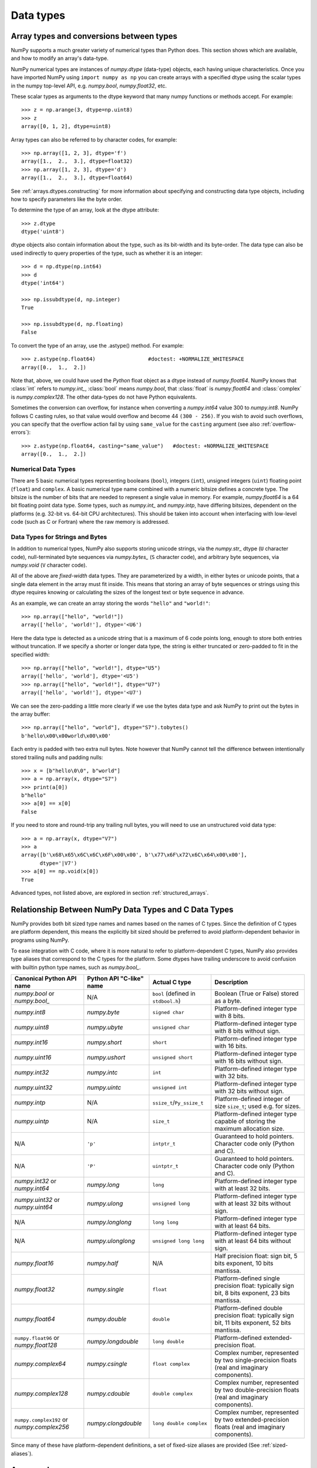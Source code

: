 .. _basics.types:

**********
Data types
**********

.. seealso:: :ref:`Data type objects <arrays.dtypes>`

Array types and conversions between types
=========================================

NumPy supports a much greater variety of numerical types than Python does.
This section shows which are available, and how to modify an array's data-type.

NumPy numerical types are instances of `numpy.dtype` (data-type) objects, each
having unique characteristics.  Once you have imported NumPy using ``import
numpy as np`` you can create arrays with a specified dtype using the scalar
types in the numpy top-level API, e.g. `numpy.bool`, `numpy.float32`, etc.

These scalar types as arguments to the dtype keyword that many numpy functions
or methods accept. For example::

    >>> z = np.arange(3, dtype=np.uint8)
    >>> z
    array([0, 1, 2], dtype=uint8)

Array types can also be referred to by character codes, for example::

  >>> np.array([1, 2, 3], dtype='f')
  array([1.,  2.,  3.], dtype=float32)
  >>> np.array([1, 2, 3], dtype='d')
  array([1.,  2.,  3.], dtype=float64)

See :ref:`arrays.dtypes.constructing` for more information about specifying and
constructing data type objects, including how to specify parameters like the
byte order.

To determine the type of an array, look at the dtype attribute::

    >>> z.dtype
    dtype('uint8')

dtype objects also contain information about the type, such as its bit-width
and its byte-order.  The data type can also be used indirectly to query
properties of the type, such as whether it is an integer::

    >>> d = np.dtype(np.int64)
    >>> d
    dtype('int64')

    >>> np.issubdtype(d, np.integer)
    True

    >>> np.issubdtype(d, np.floating)
    False

To convert the type of an array, use the .astype() method. For example::

    >>> z.astype(np.float64)                 #doctest: +NORMALIZE_WHITESPACE
    array([0.,  1.,  2.])

Note that, above, we could have used the *Python* float object as a dtype
instead of `numpy.float64`.  NumPy knows that
:class:`int` refers to `numpy.int_`, :class:`bool` means
`numpy.bool`, that :class:`float` is `numpy.float64` and
:class:`complex` is `numpy.complex128`.  The other data-types do not have
Python equivalents.

Sometimes the conversion can overflow, for instance when converting a `numpy.int64` value
300 to `numpy.int8`. NumPy follows C casting rules, so that value would overflow and
become 44 ``(300 - 256)``. If you wish to avoid such overflows, you can specify that the
overflow action fail by using ``same_value`` for the ``casting`` argument (see also
:ref:`overflow-errors`)::

    >>> z.astype(np.float64, casting="same_value")   #doctest: +NORMALIZE_WHITESPACE
    array([0.,  1.,  2.])


Numerical Data Types
--------------------

There are 5 basic numerical types representing booleans (``bool``), integers
(``int``), unsigned integers (``uint``) floating point (``float``) and
``complex``. A basic numerical type name combined with a numeric bitsize defines
a concrete type.  The bitsize is the number of bits that are needed to represent
a single value in memory. For example, `numpy.float64` is a 64 bit
floating point data type. Some types, such as `numpy.int_` and
`numpy.intp`, have differing bitsizes, dependent on the platforms
(e.g. 32-bit vs. 64-bit CPU architectures).  This should be taken into account
when interfacing with low-level code (such as C or Fortran) where the raw memory
is addressed.

Data Types for Strings and Bytes
--------------------------------

In addition to numerical types, NumPy also supports storing unicode strings, via
the `numpy.str_` dtype (``U`` character code), null-terminated byte sequences via
`numpy.bytes_` (``S`` character code), and arbitrary byte sequences, via
`numpy.void` (``V`` character code).

All of the above are *fixed-width* data types. They are parameterized by a
width, in either bytes or unicode points, that a single data element in the
array must fit inside. This means that storing an array of byte sequences or
strings using this dtype requires knowing or calculating the sizes of the
longest text or byte sequence in advance.

As an example, we can create an array storing the words ``"hello"`` and
``"world!"``::

  >>> np.array(["hello", "world!"])
  array(['hello', 'world!'], dtype='<U6')

Here the data type is detected as a unicode string that is a maximum of 6 code
points long, enough to store both entries without truncation. If we specify a
shorter or longer data type, the string is either truncated or zero-padded to
fit in the specified width::

  >>> np.array(["hello", "world!"], dtype="U5")
  array(['hello', 'world'], dtype='<U5')
  >>> np.array(["hello", "world!"], dtype="U7")
  array(['hello', 'world!'], dtype='<U7')

We can see the zero-padding a little more clearly if we use the bytes data
type and ask NumPy to print out the bytes in the array buffer::

  >>> np.array(["hello", "world"], dtype="S7").tobytes()
  b'hello\x00\x00world\x00\x00'

Each entry is padded with two extra null bytes. Note however that NumPy cannot
tell the difference between intentionally stored trailing nulls and padding
nulls::

  >>> x = [b"hello\0\0", b"world"]
  >>> a = np.array(x, dtype="S7")
  >>> print(a[0])
  b"hello"
  >>> a[0] == x[0]
  False

If you need to store and round-trip any trailing null bytes, you will need to
use an unstructured void data type::

  >>> a = np.array(x, dtype="V7")
  >>> a
  array([b'\x68\x65\x6C\x6C\x6F\x00\x00', b'\x77\x6F\x72\x6C\x64\x00\x00'],
        dtype='|V7')
  >>> a[0] == np.void(x[0])
  True

Advanced types, not listed above, are explored in section
:ref:`structured_arrays`.

.. _canonical-python-and-c-types:

Relationship Between NumPy Data Types and C Data Types
======================================================

NumPy provides both bit sized type names and names based on the names of C types.
Since the definition of C types are platform dependent, this means the explicitly
bit sized should be preferred to avoid platform-dependent behavior in programs
using NumPy.

To ease integration with C code, where it is more natural to refer to
platform-dependent C types, NumPy also provides type aliases that correspond
to the C types for the platform. Some dtypes have trailing underscore to avoid
confusion with builtin python type names, such as `numpy.bool_`.

.. list-table::
    :header-rows: 1

    * - Canonical Python API name
      - Python API "C-like" name
      - Actual C type
      - Description

    * - `numpy.bool` or `numpy.bool_`
      - N/A
      - ``bool`` (defined in ``stdbool.h``)
      - Boolean (True or False) stored as a byte.

    * - `numpy.int8`
      - `numpy.byte`
      - ``signed char``
      - Platform-defined integer type with 8 bits.

    * - `numpy.uint8`
      - `numpy.ubyte`
      - ``unsigned char``
      - Platform-defined integer type with 8 bits without sign.

    * - `numpy.int16`
      - `numpy.short`
      - ``short``
      - Platform-defined integer type with 16 bits.

    * - `numpy.uint16`
      - `numpy.ushort`
      - ``unsigned short``
      - Platform-defined integer type with 16 bits without sign.

    * - `numpy.int32`
      - `numpy.intc`
      - ``int``
      - Platform-defined integer type with 32 bits.

    * - `numpy.uint32`
      - `numpy.uintc`
      - ``unsigned int``
      - Platform-defined integer type with 32 bits without sign.

    * - `numpy.intp`
      - N/A
      - ``ssize_t``/``Py_ssize_t``
      - Platform-defined integer of size ``size_t``; used e.g. for sizes.

    * - `numpy.uintp`
      - N/A
      - ``size_t``
      - Platform-defined integer type capable of storing the maximum
        allocation size.

    * - N/A
      - ``'p'``
      - ``intptr_t``
      - Guaranteed to hold pointers. Character code only (Python and C).

    * - N/A
      - ``'P'``
      - ``uintptr_t``
      - Guaranteed to hold pointers. Character code only (Python and C).

    * - `numpy.int32` or `numpy.int64`
      - `numpy.long`
      - ``long``
      - Platform-defined integer type with at least 32 bits.

    * - `numpy.uint32` or `numpy.uint64`
      - `numpy.ulong`
      - ``unsigned long``
      - Platform-defined integer type with at least 32 bits without sign.

    * - N/A
      - `numpy.longlong`
      - ``long long``
      - Platform-defined integer type with at least 64 bits.

    * - N/A
      - `numpy.ulonglong`
      - ``unsigned long long``
      - Platform-defined integer type with at least 64 bits without sign.

    * - `numpy.float16`
      - `numpy.half`
      - N/A
      - Half precision float:
        sign bit, 5 bits exponent, 10 bits mantissa.

    * - `numpy.float32`
      - `numpy.single`
      - ``float``
      - Platform-defined single precision float:
        typically sign bit, 8 bits exponent, 23 bits mantissa.

    * - `numpy.float64`
      - `numpy.double`
      - ``double``
      - Platform-defined double precision float:
        typically sign bit, 11 bits exponent, 52 bits mantissa.

    * - ``numpy.float96`` or `numpy.float128`
      - `numpy.longdouble`
      - ``long double``
      - Platform-defined extended-precision float.

    * - `numpy.complex64`
      - `numpy.csingle`
      - ``float complex``
      - Complex number, represented by two single-precision floats (real and imaginary components).

    * - `numpy.complex128`
      - `numpy.cdouble`
      - ``double complex``
      - Complex number, represented by two double-precision floats (real and imaginary components).

    * - ``numpy.complex192`` or `numpy.complex256`
      - `numpy.clongdouble`
      - ``long double complex``
      - Complex number, represented by two extended-precision floats (real and imaginary components).

Since many of these have platform-dependent definitions, a set of fixed-size
aliases are provided (See :ref:`sized-aliases`).

Array scalars
=============

NumPy generally returns elements of arrays as array scalars (a scalar
with an associated dtype).  Array scalars differ from Python scalars, but
for the most part they can be used interchangeably (the primary
exception is for versions of Python older than v2.x, where integer array
scalars cannot act as indices for lists and tuples).  There are some
exceptions, such as when code requires very specific attributes of a scalar
or when it checks specifically whether a value is a Python scalar. Generally,
problems are easily fixed by explicitly converting array scalars
to Python scalars, using the corresponding Python type function
(e.g., :class:`int`, :class:`float`, :class:`complex`, :class:`str`).

The primary advantage of using array scalars is that
they preserve the array type (Python may not have a matching scalar type
available, e.g. ``int16``).  Therefore, the use of array scalars ensures
identical behaviour between arrays and scalars, irrespective of whether the
value is inside an array or not.  NumPy scalars also have many of the same
methods arrays do.

.. _overflow-errors:

Overflow errors
===============

The fixed size of NumPy numeric types may cause overflow errors when a value
requires more memory than available in the data type. For example,
`numpy.power` evaluates ``100 ** 9`` correctly for 64-bit integers,
but gives -1486618624 (incorrect) for a 32-bit integer.

    >>> np.power(100, 9, dtype=np.int64)
    1000000000000000000
    >>> np.power(100, 9, dtype=np.int32)
    np.int32(-1486618624)

The behaviour of NumPy and Python integer types differs significantly for
integer overflows and may confuse users expecting NumPy integers to behave
similar to Python's :class:`int`. Unlike NumPy, the size of Python's
:class:`int` is flexible. This means Python integers may expand to accommodate
any integer and will not overflow.

NumPy provides `numpy.iinfo` and `numpy.finfo` to verify the
minimum or maximum values of NumPy integer and floating point values
respectively ::

    >>> np.iinfo(int) # Bounds of the default integer on this system.
    iinfo(min=-9223372036854775808, max=9223372036854775807, dtype=int64)
    >>> np.iinfo(np.int32) # Bounds of a 32-bit integer
    iinfo(min=-2147483648, max=2147483647, dtype=int32)
    >>> np.iinfo(np.int64) # Bounds of a 64-bit integer
    iinfo(min=-9223372036854775808, max=9223372036854775807, dtype=int64)

If 64-bit integers are still too small the result may be cast to a
floating point number. Floating point numbers offer a larger, but inexact,
range of possible values.

    >>> np.power(100, 100, dtype=np.int64) # Incorrect even with 64-bit int
    0
    >>> np.power(100, 100, dtype=np.float64)
    1e+200

Floating point precision
========================

Many functions in NumPy, especially those in `numpy.linalg`, involve floating-point
arithmetic, which can introduce small inaccuracies due to the way computers 
represent decimal numbers. For instance, when performing basic arithmetic operations 
involving floating-point numbers:

    >>> 0.3 - 0.2 - 0.1  # This does not equal 0 due to floating-point precision
    -2.7755575615628914e-17

To handle such cases, it's advisable to use functions like `np.isclose` to compare 
values, rather than checking for exact equality:

    >>> np.isclose(0.3 - 0.2 - 0.1, 0, rtol=1e-05)  # Check for closeness to 0
    True

In this example, `np.isclose` accounts for the minor inaccuracies that occur in 
floating-point calculations by applying a relative tolerance, ensuring that results
within a small threshold are considered close.

For information about precision in calculations, see `Floating-Point Arithmetic <https://docs.oracle.com/cd/E19957-01/806-3568/ncg_goldberg.html>`_.


Extended precision
==================

Python's floating-point numbers are usually 64-bit floating-point numbers,
nearly equivalent to `numpy.float64`. In some unusual situations it may be
useful to use floating-point numbers with more precision. Whether this
is possible in numpy depends on the hardware and on the development
environment: specifically, x86 machines provide hardware floating-point
with 80-bit precision, and while most C compilers provide this as their
``long double`` type, MSVC (standard for Windows builds) makes
``long double`` identical to ``double`` (64 bits). NumPy makes the
compiler's ``long double`` available as `numpy.longdouble` (and
``np.clongdouble`` for the complex numbers). You can find out what your
numpy provides with ``np.finfo(np.longdouble)``.

NumPy does not provide a dtype with more precision than C's
``long double``; in particular, the 128-bit IEEE quad precision
data type (FORTRAN's ``REAL*16``) is not available.

For efficient memory alignment, `numpy.longdouble` is usually stored
padded with zero bits, either to 96 or 128 bits. Which is more efficient
depends on hardware and development environment; typically on 32-bit
systems they are padded to 96 bits, while on 64-bit systems they are
typically padded to 128 bits. ``np.longdouble`` is padded to the system
default; ``np.float96`` and ``np.float128`` are provided for users who
want specific padding. In spite of the names, ``np.float96`` and
``np.float128`` provide only as much precision as ``np.longdouble``,
that is, 80 bits on most x86 machines and 64 bits in standard
Windows builds.

Be warned that even if `numpy.longdouble` offers more precision than
python :class:`float`, it is easy to lose that extra precision, since
python often forces values to pass through ``float``. For example,
the ``%`` formatting operator requires its arguments to be converted
to standard python types, and it is therefore impossible to preserve
extended precision even if many decimal places are requested. It can
be useful to test your code with the value
``1 + np.finfo(np.longdouble).eps``.
